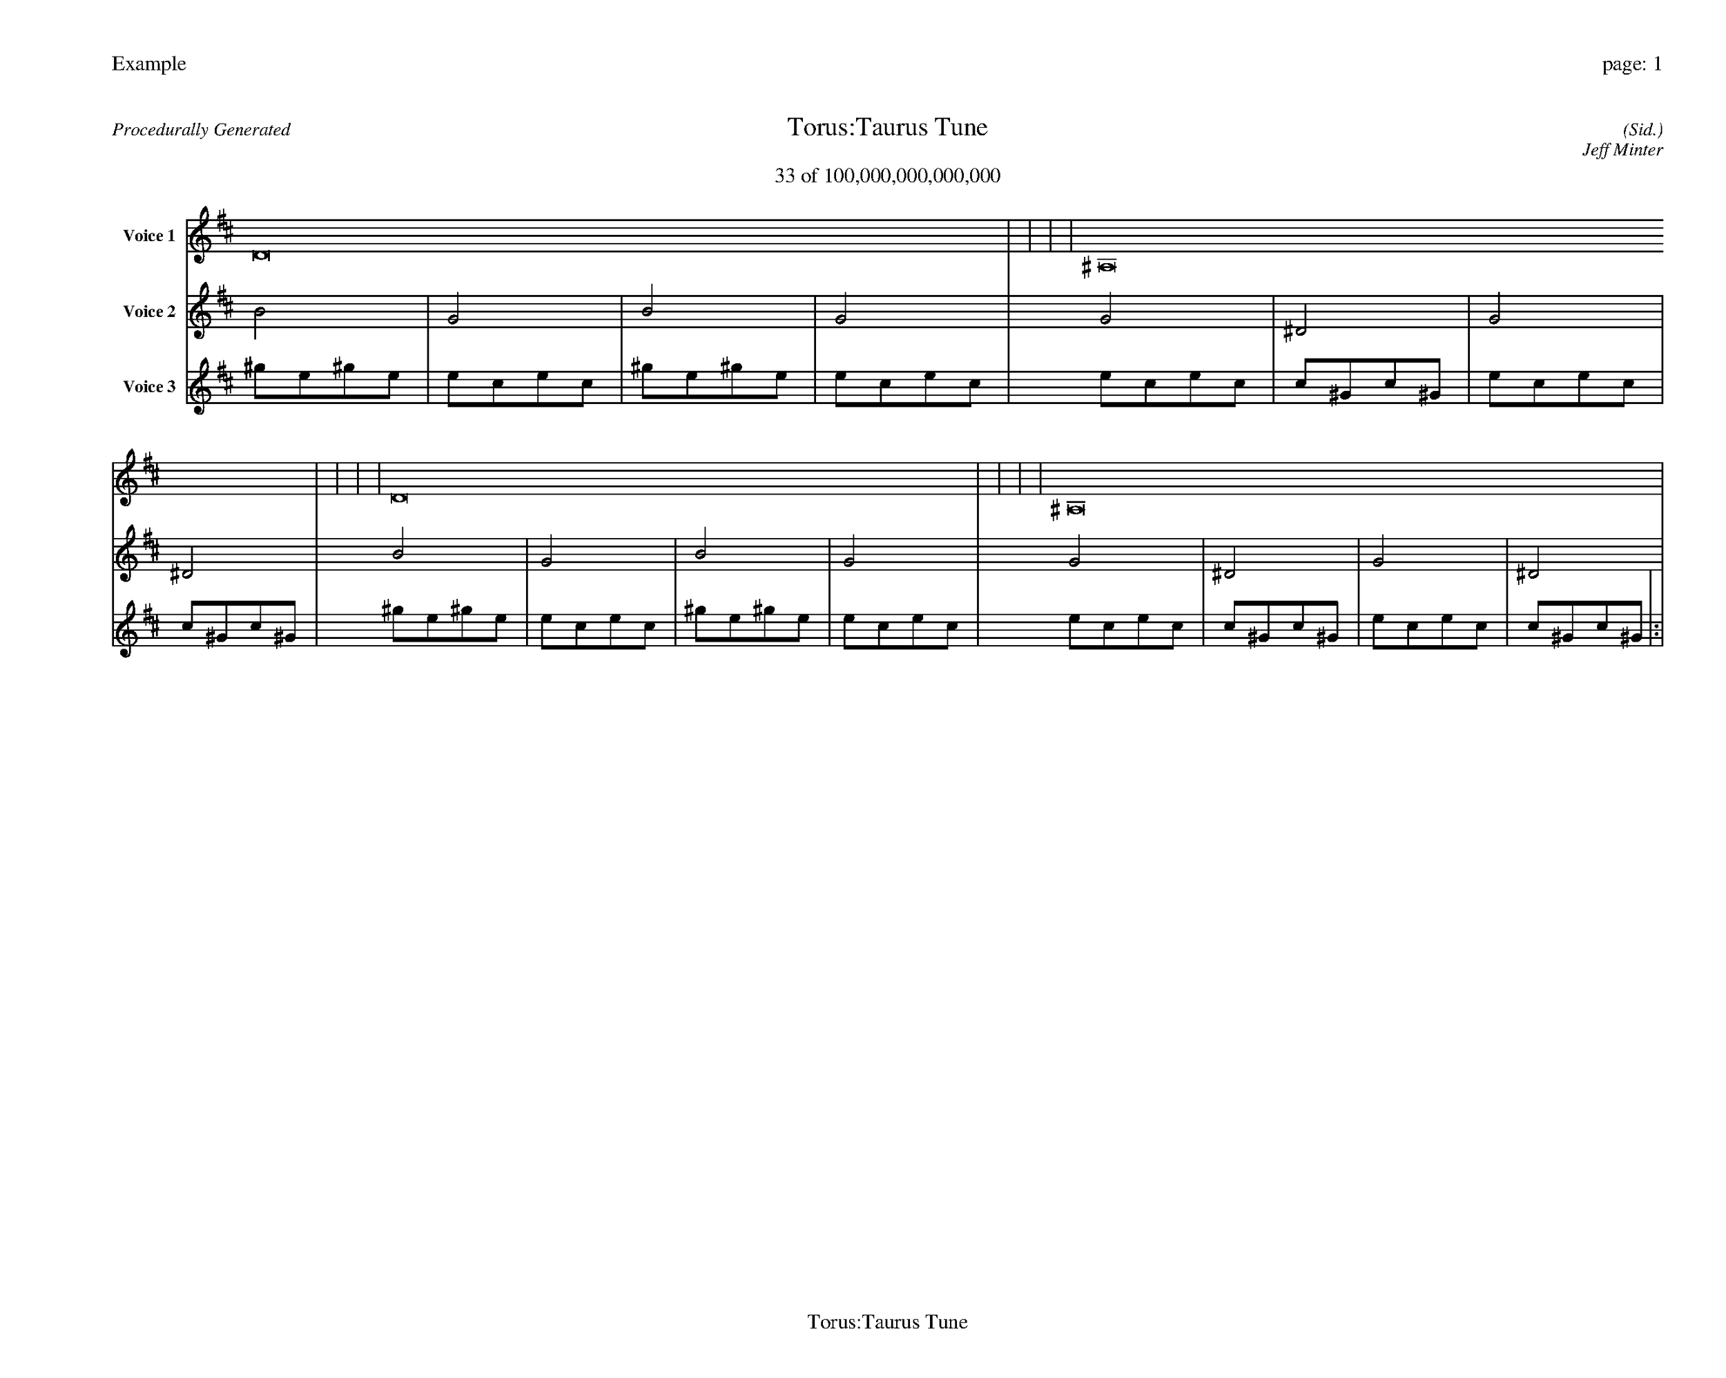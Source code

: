 
%abc-2.2
%%pagewidth 35cm
%%header "Example		page: $P"
%%footer "	$T"
%%gutter .5cm
%%barsperstaff 16
%%titleformat R-P-Q-T C1 O1, T+T N1
%%composerspace 0
X: 2 % start of header
T:Torus:Taurus Tune
T:33 of 100,000,000,000,000
C: (Sid.)
O: Jeff Minter
R:Procedurally Generated
L: 1/8
K: D % scale: C major
V:1 name="Voice 1"
D16    |     |     |     | ^A,16    |     |     |     | D16    |     |     |     | ^A,16    |     |     |     | :|
V:2 name="Voice 2"
B4    | G4    | B4    | G4    | G4    | ^D4    | G4    | ^D4    | B4    | G4    | B4    | G4    | G4    | ^D4    | G4    | ^D4    | :|
V:3 name="Voice 3"
^g1e1^g1e1|e1c1e1c1|^g1e1^g1e1|e1c1e1c1|e1c1e1c1|c1^G1c1^G1|e1c1e1c1|c1^G1c1^G1|^g1e1^g1e1|e1c1e1c1|^g1e1^g1e1|e1c1e1c1|e1c1e1c1|c1^G1c1^G1|e1c1e1c1|c1^G1c1^G1|:|

